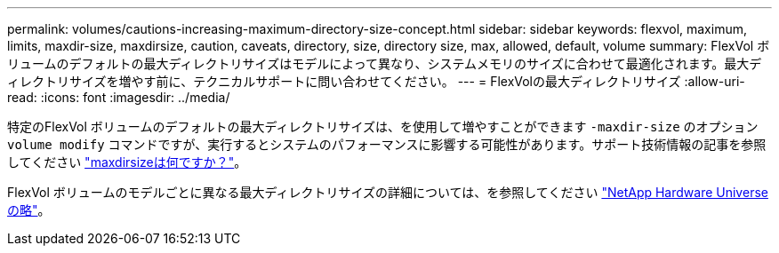 ---
permalink: volumes/cautions-increasing-maximum-directory-size-concept.html 
sidebar: sidebar 
keywords: flexvol, maximum, limits, maxdir-size, maxdirsize, caution, caveats, directory, size, directory size, max, allowed, default, volume 
summary: FlexVol ボリュームのデフォルトの最大ディレクトリサイズはモデルによって異なり、システムメモリのサイズに合わせて最適化されます。最大ディレクトリサイズを増やす前に、テクニカルサポートに問い合わせてください。 
---
= FlexVolの最大ディレクトリサイズ
:allow-uri-read: 
:icons: font
:imagesdir: ../media/


[role="lead"]
特定のFlexVol ボリュームのデフォルトの最大ディレクトリサイズは、を使用して増やすことができます `-maxdir-size` のオプション `volume modify` コマンドですが、実行するとシステムのパフォーマンスに影響する可能性があります。サポート技術情報の記事を参照してください link:https://kb.netapp.com/Advice_and_Troubleshooting/Data_Storage_Software/ONTAP_OS/What_is_maxdirsize["maxdirsizeは何ですか？"^]。

FlexVol ボリュームのモデルごとに異なる最大ディレクトリサイズの詳細については、を参照してください link:https://hwu.netapp.com/["NetApp Hardware Universe の略"^]。
